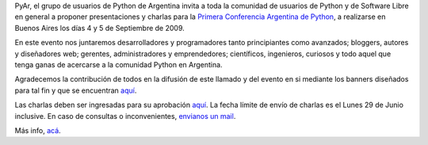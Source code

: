 .. title: Call For Charlas, PyCon Argentina 2009
.. date: 2009-05-28 03:25:20
.. tags: PyCon, call for charlas, Python

PyAr, el grupo de usuarios de Python de Argentina invita a toda la comunidad de usuarios de Python y de Software Libre en general a proponer presentaciones y charlas para la `Primera Conferencia Argentina de Python <http://ar.pycon.org/>`_, a realizarse en Buenos Aires los días 4 y 5 de Septiembre de 2009.

En este evento nos juntaremos desarrolladores y programadores tanto principiantes como avanzados; bloggers, autores y diseñadores web; gerentes, administradores y emprendedores; científicos, ingenieros, curiosos y todo aquel que tenga ganas de acercarse a la comunidad Python en Argentina.

Agradecemos la contribución de todos en la difusión de este llamado y del evento en si mediante los banners diseñados para tal fin y que se encuentran `aquí <http://ar.pycon.org/2009/helping/publicize/>`_.

Las charlas deben ser ingresadas para su aprobación `aquí <http://ar.pycon.org/2009/conference/proposals/submit/>`_. La fecha límite de envío de charlas es el Lunes 29 de Junio inclusive. En caso de consultas o inconvenientes, `envianos un mail <mailto:charlas@python.org.ar>`_.

Más info, `acá <http://ar.pycon.org/2009/conference/proposals/>`_.
